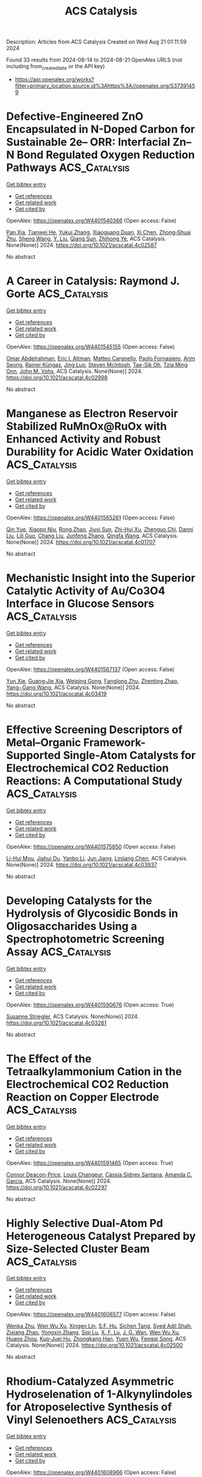 #+TITLE: ACS Catalysis
Description: Articles from ACS Catalysis
Created on Wed Aug 21 01:11:59 2024

Found 33 results from 2024-08-14 to 2024-08-21
OpenAlex URLS (not including from_created_date or the API key)
- [[https://api.openalex.org/works?filter=primary_location.source.id%3Ahttps%3A//openalex.org/S37391459]]

* Defective-Engineered ZnO Encapsulated in N-Doped Carbon for Sustainable 2e– ORR: Interfacial Zn–N Bond Regulated Oxygen Reduction Pathways  :ACS_Catalysis:
:PROPERTIES:
:UUID: https://openalex.org/W4401540366
:TOPICS: Fuel Cell Membrane Technology, Electrocatalysis for Energy Conversion, Memristive Devices for Neuromorphic Computing
:PUBLICATION_DATE: 2024-08-13
:END:    
    
[[elisp:(doi-add-bibtex-entry "https://doi.org/10.1021/acscatal.4c02587")][Get bibtex entry]] 

- [[elisp:(progn (xref--push-markers (current-buffer) (point)) (oa--referenced-works "https://openalex.org/W4401540366"))][Get references]]
- [[elisp:(progn (xref--push-markers (current-buffer) (point)) (oa--related-works "https://openalex.org/W4401540366"))][Get related work]]
- [[elisp:(progn (xref--push-markers (current-buffer) (point)) (oa--cited-by-works "https://openalex.org/W4401540366"))][Get cited by]]

OpenAlex: https://openalex.org/W4401540366 (Open access: False)
    
[[https://openalex.org/A5103127164][Pan Xia]], [[https://openalex.org/A5069490944][Tianwei He]], [[https://openalex.org/A5101814743][Yukui Zhang]], [[https://openalex.org/A5006059700][Xiaoguang Duan]], [[https://openalex.org/A5048341522][Xi Chen]], [[https://openalex.org/A5030518466][Zhong‐Shuai Zhu]], [[https://openalex.org/A5100371335][Sheng Wang]], [[https://openalex.org/A5034561438][Y. Liu]], [[https://openalex.org/A5101608123][Qiang Sun]], [[https://openalex.org/A5006611790][Zhihong Ye]], ACS Catalysis. None(None)] 2024. https://doi.org/10.1021/acscatal.4c02587 
     
No abstract    

    

* A Career in Catalysis: Raymond J. Gorte  :ACS_Catalysis:
:PROPERTIES:
:UUID: https://openalex.org/W4401545155
:TOPICS: Catalytic Dehydrogenation of Light Alkanes, Catalytic Nanomaterials, Desulfurization Technologies for Fuels
:PUBLICATION_DATE: 2024-08-13
:END:    
    
[[elisp:(doi-add-bibtex-entry "https://doi.org/10.1021/acscatal.4c02998")][Get bibtex entry]] 

- [[elisp:(progn (xref--push-markers (current-buffer) (point)) (oa--referenced-works "https://openalex.org/W4401545155"))][Get references]]
- [[elisp:(progn (xref--push-markers (current-buffer) (point)) (oa--related-works "https://openalex.org/W4401545155"))][Get related work]]
- [[elisp:(progn (xref--push-markers (current-buffer) (point)) (oa--cited-by-works "https://openalex.org/W4401545155"))][Get cited by]]

OpenAlex: https://openalex.org/W4401545155 (Open access: False)
    
[[https://openalex.org/A5022932212][Omar Abdelrahman]], [[https://openalex.org/A5031757814][Eric I. Altman]], [[https://openalex.org/A5063463209][Matteo Cargnello]], [[https://openalex.org/A5042229475][Paolo Fornasiero]], [[https://openalex.org/A5043209926][Arim Seong]], [[https://openalex.org/A5037908516][Rainer Küngas]], [[https://openalex.org/A5049956942][Jing Luo]], [[https://openalex.org/A5072550183][Steven McIntosh]], [[https://openalex.org/A5058510879][Tae-Sik Oh]], [[https://openalex.org/A5078494384][Tzia Ming Onn]], [[https://openalex.org/A5003605373][John M. Vohs]], ACS Catalysis. None(None)] 2024. https://doi.org/10.1021/acscatal.4c02998 
     
No abstract    

    

* Manganese as Electron Reservoir Stabilized RuMnOx@RuOx with Enhanced Activity and Robust Durability for Acidic Water Oxidation  :ACS_Catalysis:
:PROPERTIES:
:UUID: https://openalex.org/W4401565261
:TOPICS: Electrocatalysis for Energy Conversion, Electrochemical Detection of Heavy Metal Ions, Aqueous Zinc-Ion Battery Technology
:PUBLICATION_DATE: 2024-08-14
:END:    
    
[[elisp:(doi-add-bibtex-entry "https://doi.org/10.1021/acscatal.4c01707")][Get bibtex entry]] 

- [[elisp:(progn (xref--push-markers (current-buffer) (point)) (oa--referenced-works "https://openalex.org/W4401565261"))][Get references]]
- [[elisp:(progn (xref--push-markers (current-buffer) (point)) (oa--related-works "https://openalex.org/W4401565261"))][Get related work]]
- [[elisp:(progn (xref--push-markers (current-buffer) (point)) (oa--cited-by-works "https://openalex.org/W4401565261"))][Get cited by]]

OpenAlex: https://openalex.org/W4401565261 (Open access: False)
    
[[https://openalex.org/A5021708087][Qin Yue]], [[https://openalex.org/A5006593466][Xiaopo Niu]], [[https://openalex.org/A5101524811][Rong Zhao]], [[https://openalex.org/A5087536804][Jiuyi Sun]], [[https://openalex.org/A5080400195][Zhi-Hui Xu]], [[https://openalex.org/A5047556152][Zhenguo Chi]], [[https://openalex.org/A5018366757][Danni Liu]], [[https://openalex.org/A5101683562][Lili Guo]], [[https://openalex.org/A5051852456][Chang Liu]], [[https://openalex.org/A5100427805][Junfeng Zhang]], [[https://openalex.org/A5017217608][Qingfa Wang]], ACS Catalysis. None(None)] 2024. https://doi.org/10.1021/acscatal.4c01707 
     
No abstract    

    

* Mechanistic Insight into the Superior Catalytic Activity of Au/Co3O4 Interface in Glucose Sensors  :ACS_Catalysis:
:PROPERTIES:
:UUID: https://openalex.org/W4401567137
:TOPICS: Electrochemical Biosensor Technology, Nanomaterials with Enzyme-Like Characteristics, Electrochemical Detection of Heavy Metal Ions
:PUBLICATION_DATE: 2024-08-14
:END:    
    
[[elisp:(doi-add-bibtex-entry "https://doi.org/10.1021/acscatal.4c03419")][Get bibtex entry]] 

- [[elisp:(progn (xref--push-markers (current-buffer) (point)) (oa--referenced-works "https://openalex.org/W4401567137"))][Get references]]
- [[elisp:(progn (xref--push-markers (current-buffer) (point)) (oa--related-works "https://openalex.org/W4401567137"))][Get related work]]
- [[elisp:(progn (xref--push-markers (current-buffer) (point)) (oa--cited-by-works "https://openalex.org/W4401567137"))][Get cited by]]

OpenAlex: https://openalex.org/W4401567137 (Open access: False)
    
[[https://openalex.org/A5059460662][Yun Xie]], [[https://openalex.org/A5066878588][Guang‐Jie Xia]], [[https://openalex.org/A5048164749][Weiping Gong]], [[https://openalex.org/A5100511024][Fanglong Zhu]], [[https://openalex.org/A5017864612][Zhenting Zhao]], [[https://openalex.org/A5077960687][Yang−Gang Wang]], ACS Catalysis. None(None)] 2024. https://doi.org/10.1021/acscatal.4c03419 
     
No abstract    

    

* Effective Screening Descriptors of Metal–Organic Framework-Supported Single-Atom Catalysts for Electrochemical CO2 Reduction Reactions: A Computational Study  :ACS_Catalysis:
:PROPERTIES:
:UUID: https://openalex.org/W4401575850
:TOPICS: Electrochemical Reduction of CO2 to Fuels, Accelerating Materials Innovation through Informatics, Chemistry and Applications of Metal-Organic Frameworks
:PUBLICATION_DATE: 2024-08-14
:END:    
    
[[elisp:(doi-add-bibtex-entry "https://doi.org/10.1021/acscatal.4c03937")][Get bibtex entry]] 

- [[elisp:(progn (xref--push-markers (current-buffer) (point)) (oa--referenced-works "https://openalex.org/W4401575850"))][Get references]]
- [[elisp:(progn (xref--push-markers (current-buffer) (point)) (oa--related-works "https://openalex.org/W4401575850"))][Get related work]]
- [[elisp:(progn (xref--push-markers (current-buffer) (point)) (oa--cited-by-works "https://openalex.org/W4401575850"))][Get cited by]]

OpenAlex: https://openalex.org/W4401575850 (Open access: False)
    
[[https://openalex.org/A5086547994][Li-Hui Mou]], [[https://openalex.org/A5017538890][Jiahui Du]], [[https://openalex.org/A5100652701][Yanbo Li]], [[https://openalex.org/A5100619997][Jun Jiang]], [[https://openalex.org/A5053751282][Linjiang Chen]], ACS Catalysis. None(None)] 2024. https://doi.org/10.1021/acscatal.4c03937 
     
No abstract    

    

* Developing Catalysts for the Hydrolysis of Glycosidic Bonds in Oligosaccharides Using a Spectrophotometric Screening Assay  :ACS_Catalysis:
:PROPERTIES:
:UUID: https://openalex.org/W4401590676
:TOPICS: Enzyme Immobilization Techniques, Chiral Separation in Chromatography, Origins and Future of Microfluidics
:PUBLICATION_DATE: 2024-08-14
:END:    
    
[[elisp:(doi-add-bibtex-entry "https://doi.org/10.1021/acscatal.4c03261")][Get bibtex entry]] 

- [[elisp:(progn (xref--push-markers (current-buffer) (point)) (oa--referenced-works "https://openalex.org/W4401590676"))][Get references]]
- [[elisp:(progn (xref--push-markers (current-buffer) (point)) (oa--related-works "https://openalex.org/W4401590676"))][Get related work]]
- [[elisp:(progn (xref--push-markers (current-buffer) (point)) (oa--cited-by-works "https://openalex.org/W4401590676"))][Get cited by]]

OpenAlex: https://openalex.org/W4401590676 (Open access: True)
    
[[https://openalex.org/A5088338125][Susanne Striegler]], ACS Catalysis. None(None)] 2024. https://doi.org/10.1021/acscatal.4c03261 
     
No abstract    

    

* The Effect of the Tetraalkylammonium Cation in the Electrochemical CO2 Reduction Reaction on Copper Electrode  :ACS_Catalysis:
:PROPERTIES:
:UUID: https://openalex.org/W4401591465
:TOPICS: Electrochemical Reduction of CO2 to Fuels, Applications of Ionic Liquids, Carbon Dioxide Utilization for Chemical Synthesis
:PUBLICATION_DATE: 2024-08-14
:END:    
    
[[elisp:(doi-add-bibtex-entry "https://doi.org/10.1021/acscatal.4c02297")][Get bibtex entry]] 

- [[elisp:(progn (xref--push-markers (current-buffer) (point)) (oa--referenced-works "https://openalex.org/W4401591465"))][Get references]]
- [[elisp:(progn (xref--push-markers (current-buffer) (point)) (oa--related-works "https://openalex.org/W4401591465"))][Get related work]]
- [[elisp:(progn (xref--push-markers (current-buffer) (point)) (oa--cited-by-works "https://openalex.org/W4401591465"))][Get cited by]]

OpenAlex: https://openalex.org/W4401591465 (Open access: True)
    
[[https://openalex.org/A5062895183][Connor Deacon-Price]], [[https://openalex.org/A5106519923][Louis Changeur]], [[https://openalex.org/A5074326369][Cássia Sidney Santana]], [[https://openalex.org/A5079766978][Amanda C. Garcia]], ACS Catalysis. None(None)] 2024. https://doi.org/10.1021/acscatal.4c02297 
     
No abstract    

    

* Highly Selective Dual-Atom Pd Heterogeneous Catalyst Prepared by Size-Selected Cluster Beam  :ACS_Catalysis:
:PROPERTIES:
:UUID: https://openalex.org/W4401606577
:TOPICS: Catalytic Nanomaterials, Catalytic Reduction of Nitro Compounds, Catalytic Dehydrogenation of Light Alkanes
:PUBLICATION_DATE: 2024-08-15
:END:    
    
[[elisp:(doi-add-bibtex-entry "https://doi.org/10.1021/acscatal.4c02500")][Get bibtex entry]] 

- [[elisp:(progn (xref--push-markers (current-buffer) (point)) (oa--referenced-works "https://openalex.org/W4401606577"))][Get references]]
- [[elisp:(progn (xref--push-markers (current-buffer) (point)) (oa--related-works "https://openalex.org/W4401606577"))][Get related work]]
- [[elisp:(progn (xref--push-markers (current-buffer) (point)) (oa--cited-by-works "https://openalex.org/W4401606577"))][Get cited by]]

OpenAlex: https://openalex.org/W4401606577 (Open access: False)
    
[[https://openalex.org/A5046863535][Wenka Zhu]], [[https://openalex.org/A5101962097][Wen Wu Xu]], [[https://openalex.org/A5033926331][Xingen Lin]], [[https://openalex.org/A5101659241][S.F. Hu]], [[https://openalex.org/A5102547330][Sichen Tang]], [[https://openalex.org/A5045284604][Syed Adil Shah]], [[https://openalex.org/A5101213568][Zixiang Zhao]], [[https://openalex.org/A5100768241][Yongxin Zhang]], [[https://openalex.org/A5013262767][Siqi Lu]], [[https://openalex.org/A5027629406][X. F. Lu]], [[https://openalex.org/A5101650984][J. G. Wan]], [[https://openalex.org/A5101962097][Wen Wu Xu]], [[https://openalex.org/A5011982705][Huang Zhou]], [[https://openalex.org/A5055199008][Kuo‐Juei Hu]], [[https://openalex.org/A5087862339][Zhongkang Han]], [[https://openalex.org/A5022989538][Yuen Wu]], [[https://openalex.org/A5055941645][Fengqi Song]], ACS Catalysis. None(None)] 2024. https://doi.org/10.1021/acscatal.4c02500 
     
No abstract    

    

* Rhodium-Catalyzed Asymmetric Hydroselenation of 1-Alkynylindoles for Atroposelective Synthesis of Vinyl Selenoethers  :ACS_Catalysis:
:PROPERTIES:
:UUID: https://openalex.org/W4401608966
:TOPICS: Atroposelective Synthesis of Axially Chiral Compounds, Transition-Metal-Catalyzed C–H Bond Functionalization, Homogeneous Catalysis with Transition Metals
:PUBLICATION_DATE: 2024-08-15
:END:    
    
[[elisp:(doi-add-bibtex-entry "https://doi.org/10.1021/acscatal.4c03710")][Get bibtex entry]] 

- [[elisp:(progn (xref--push-markers (current-buffer) (point)) (oa--referenced-works "https://openalex.org/W4401608966"))][Get references]]
- [[elisp:(progn (xref--push-markers (current-buffer) (point)) (oa--related-works "https://openalex.org/W4401608966"))][Get related work]]
- [[elisp:(progn (xref--push-markers (current-buffer) (point)) (oa--cited-by-works "https://openalex.org/W4401608966"))][Get cited by]]

OpenAlex: https://openalex.org/W4401608966 (Open access: False)
    
[[https://openalex.org/A5013313471][Yu-Long Kang]], [[https://openalex.org/A5100752623][Fen Wang]], [[https://openalex.org/A5061667297][Xingwei Li]], ACS Catalysis. None(None)] 2024. https://doi.org/10.1021/acscatal.4c03710 
     
No abstract    

    

* Stereoselective Fe-Catalyzed Decoupled Cross-Couplings: Chiral Vinyl Oxazolidinones as Effective Radical Lynchpins for Diastereoselective C(sp2)–C(sp3) Bond Formation  :ACS_Catalysis:
:PROPERTIES:
:UUID: https://openalex.org/W4401611031
:TOPICS: Applications of Photoredox Catalysis in Organic Synthesis, Role of Fluorine in Medicinal Chemistry and Pharmaceuticals, Transition-Metal-Catalyzed C–H Bond Functionalization
:PUBLICATION_DATE: 2024-08-15
:END:    
    
[[elisp:(doi-add-bibtex-entry "https://doi.org/10.1021/acscatal.4c04568")][Get bibtex entry]] 

- [[elisp:(progn (xref--push-markers (current-buffer) (point)) (oa--referenced-works "https://openalex.org/W4401611031"))][Get references]]
- [[elisp:(progn (xref--push-markers (current-buffer) (point)) (oa--related-works "https://openalex.org/W4401611031"))][Get related work]]
- [[elisp:(progn (xref--push-markers (current-buffer) (point)) (oa--cited-by-works "https://openalex.org/W4401611031"))][Get cited by]]

OpenAlex: https://openalex.org/W4401611031 (Open access: True)
    
[[https://openalex.org/A5012541428][Tapas Maity]], [[https://openalex.org/A5046224682][Ángel Rentería‐Gómez]], [[https://openalex.org/A5038942712][Osvaldo Gutiérrez]], ACS Catalysis. None(None)] 2024. https://doi.org/10.1021/acscatal.4c04568 
     
No abstract    

    

* Two-Electron or Four-Electron Nanocatalysis for Aerobic Glucose Oxidation: A Mechanism-Driven Prediction Model  :ACS_Catalysis:
:PROPERTIES:
:UUID: https://openalex.org/W4401611661
:TOPICS: Electrochemical Biosensor Technology, Electrochemical Detection of Heavy Metal Ions, Nanomaterials with Enzyme-Like Characteristics
:PUBLICATION_DATE: 2024-08-15
:END:    
    
[[elisp:(doi-add-bibtex-entry "https://doi.org/10.1021/acscatal.4c03226")][Get bibtex entry]] 

- [[elisp:(progn (xref--push-markers (current-buffer) (point)) (oa--referenced-works "https://openalex.org/W4401611661"))][Get references]]
- [[elisp:(progn (xref--push-markers (current-buffer) (point)) (oa--related-works "https://openalex.org/W4401611661"))][Get related work]]
- [[elisp:(progn (xref--push-markers (current-buffer) (point)) (oa--cited-by-works "https://openalex.org/W4401611661"))][Get cited by]]

OpenAlex: https://openalex.org/W4401611661 (Open access: False)
    
[[https://openalex.org/A5100371335][Sheng Wang]], [[https://openalex.org/A5088455541][Qiao-Zhi Li]], [[https://openalex.org/A5080159973][Jia‐Jia Zheng]], [[https://openalex.org/A5057337824][Xingfa Gao]], ACS Catalysis. None(None)] 2024. https://doi.org/10.1021/acscatal.4c03226 
     
No abstract    

    

* Grignard Reagent Addition to Pyridinium Salts: A Catalytic Approach to Chiral 1,4-Dihydropyridines  :ACS_Catalysis:
:PROPERTIES:
:UUID: https://openalex.org/W4401613110
:TOPICS: Asymmetric Catalysis, Organometallic Chemistry and Metalation, Chemistry of Pyrrolobenzodiazepines
:PUBLICATION_DATE: 2024-08-15
:END:    
    
[[elisp:(doi-add-bibtex-entry "https://doi.org/10.1021/acscatal.4c03520")][Get bibtex entry]] 

- [[elisp:(progn (xref--push-markers (current-buffer) (point)) (oa--referenced-works "https://openalex.org/W4401613110"))][Get references]]
- [[elisp:(progn (xref--push-markers (current-buffer) (point)) (oa--related-works "https://openalex.org/W4401613110"))][Get related work]]
- [[elisp:(progn (xref--push-markers (current-buffer) (point)) (oa--cited-by-works "https://openalex.org/W4401613110"))][Get cited by]]

OpenAlex: https://openalex.org/W4401613110 (Open access: True)
    
[[https://openalex.org/A5028901741][Siriphong Somprasong]], [[https://openalex.org/A5052232106][Marta Castiñeira Reis]], [[https://openalex.org/A5012293576][Syuzanna R. Harutyunyan]], ACS Catalysis. None(None)] 2024. https://doi.org/10.1021/acscatal.4c03520 
     
No abstract    

    

* Acid–Base Bifunctional Catalysis of the Lewis Acidic Isolated Co(OH)2 and Basic N Anion Generated from CeO2 and 2-Cyanopyridine  :ACS_Catalysis:
:PROPERTIES:
:UUID: https://openalex.org/W4401613654
:TOPICS: Innovations in Organic Synthesis Reactions, Peptide Synthesis and Drug Discovery, Catalytic Reduction of Nitro Compounds
:PUBLICATION_DATE: 2024-08-15
:END:    
    
[[elisp:(doi-add-bibtex-entry "https://doi.org/10.1021/acscatal.4c02378")][Get bibtex entry]] 

- [[elisp:(progn (xref--push-markers (current-buffer) (point)) (oa--referenced-works "https://openalex.org/W4401613654"))][Get references]]
- [[elisp:(progn (xref--push-markers (current-buffer) (point)) (oa--related-works "https://openalex.org/W4401613654"))][Get related work]]
- [[elisp:(progn (xref--push-markers (current-buffer) (point)) (oa--cited-by-works "https://openalex.org/W4401613654"))][Get cited by]]

OpenAlex: https://openalex.org/W4401613654 (Open access: False)
    
[[https://openalex.org/A5074282622][Masazumi Tamura]], [[https://openalex.org/A5009823089][Masanobu Haga]], [[https://openalex.org/A5005601022][Anchalee Junkaew]], [[https://openalex.org/A5087295336][Daiki Asada]], [[https://openalex.org/A5023402348][Riko Ichikawa]], [[https://openalex.org/A5008012900][Ryo Toyoshima]], [[https://openalex.org/A5106262571][Akira Nakayama]], [[https://openalex.org/A5041562042][Hiroshi Kondoh]], [[https://openalex.org/A5053881651][Yoshinao Nakagawa]], [[https://openalex.org/A5053906254][Keiichi Tomishige]], ACS Catalysis. None(None)] 2024. https://doi.org/10.1021/acscatal.4c02378 
     
No abstract    

    

* Confinement Effect and Application in Catalytic Oxidation–Reduction Reaction of Confined Single-Atom Catalysts  :ACS_Catalysis:
:PROPERTIES:
:UUID: https://openalex.org/W4401614499
:TOPICS: Catalytic Nanomaterials, Electrocatalysis for Energy Conversion, Catalytic Reduction of Nitro Compounds
:PUBLICATION_DATE: 2024-08-15
:END:    
    
[[elisp:(doi-add-bibtex-entry "https://doi.org/10.1021/acscatal.4c02113")][Get bibtex entry]] 

- [[elisp:(progn (xref--push-markers (current-buffer) (point)) (oa--referenced-works "https://openalex.org/W4401614499"))][Get references]]
- [[elisp:(progn (xref--push-markers (current-buffer) (point)) (oa--related-works "https://openalex.org/W4401614499"))][Get related work]]
- [[elisp:(progn (xref--push-markers (current-buffer) (point)) (oa--cited-by-works "https://openalex.org/W4401614499"))][Get cited by]]

OpenAlex: https://openalex.org/W4401614499 (Open access: False)
    
[[https://openalex.org/A5103508715][X.‐B. Fan]], [[https://openalex.org/A5100607527][Donghao Li]], [[https://openalex.org/A5079426674][Yuanxiang Shu]], [[https://openalex.org/A5103113889][Yimeng Feng]], [[https://openalex.org/A5100611624][Fengxiang Li]], ACS Catalysis. None(None)] 2024. https://doi.org/10.1021/acscatal.4c02113 
     
No abstract    

    

* Synergistic Cooperation of Dual-Phase Redox Catalysts in Chemical Looping Oxidative Coupling of Methane  :ACS_Catalysis:
:PROPERTIES:
:UUID: https://openalex.org/W4401628374
:TOPICS: Catalytic Dehydrogenation of Light Alkanes, Catalytic Nanomaterials, Zeolite Chemistry and Catalysis
:PUBLICATION_DATE: 2024-08-16
:END:    
    
[[elisp:(doi-add-bibtex-entry "https://doi.org/10.1021/acscatal.4c03001")][Get bibtex entry]] 

- [[elisp:(progn (xref--push-markers (current-buffer) (point)) (oa--referenced-works "https://openalex.org/W4401628374"))][Get references]]
- [[elisp:(progn (xref--push-markers (current-buffer) (point)) (oa--related-works "https://openalex.org/W4401628374"))][Get related work]]
- [[elisp:(progn (xref--push-markers (current-buffer) (point)) (oa--cited-by-works "https://openalex.org/W4401628374"))][Get cited by]]

OpenAlex: https://openalex.org/W4401628374 (Open access: False)
    
[[https://openalex.org/A5087288709][Leo Brody]], [[https://openalex.org/A5036437960][Bar Mosevitzky Lis]], [[https://openalex.org/A5072485858][Abigail Pérez Ortiz]], [[https://openalex.org/A5066686606][Mohammadreza Kosari]], [[https://openalex.org/A5037267949][Kyle Vogt‐Lowell]], [[https://openalex.org/A5064788542][Sam Portillo]], [[https://openalex.org/A5021619062][Reinhard Schomäcker]], [[https://openalex.org/A5066491588][Israel E. Wachs]], [[https://openalex.org/A5081461600][Fanxing Li]], ACS Catalysis. None(None)] 2024. https://doi.org/10.1021/acscatal.4c03001 
     
No abstract    

    

* Benchtop-Stable Carbyl Iminopyridyl NiII Complexes for Olefin Polymerization  :ACS_Catalysis:
:PROPERTIES:
:UUID: https://openalex.org/W4401629582
:TOPICS: Transition Metal Catalysis, Carbon Dioxide Utilization for Chemical Synthesis, Chemistry of Main Group Elements and Compounds
:PUBLICATION_DATE: 2024-08-16
:END:    
    
[[elisp:(doi-add-bibtex-entry "https://doi.org/10.1021/acscatal.4c02708")][Get bibtex entry]] 

- [[elisp:(progn (xref--push-markers (current-buffer) (point)) (oa--referenced-works "https://openalex.org/W4401629582"))][Get references]]
- [[elisp:(progn (xref--push-markers (current-buffer) (point)) (oa--related-works "https://openalex.org/W4401629582"))][Get related work]]
- [[elisp:(progn (xref--push-markers (current-buffer) (point)) (oa--cited-by-works "https://openalex.org/W4401629582"))][Get cited by]]

OpenAlex: https://openalex.org/W4401629582 (Open access: True)
    
[[https://openalex.org/A5090769339][Hasaan Rauf]], [[https://openalex.org/A5100671448][Yu‐Sheng Liu]], [[https://openalex.org/A5106560081][Muhammad Arslan]], [[https://openalex.org/A5060701151][Surya Pratap S. Solanki]], [[https://openalex.org/A5063346563][Éric Deydier]], [[https://openalex.org/A5073644685][Rinaldo Poli]], [[https://openalex.org/A5029991019][Lars C. Grabow]], [[https://openalex.org/A5007452156][Eva Harth]], ACS Catalysis. None(None)] 2024. https://doi.org/10.1021/acscatal.4c02708 
     
No abstract    

    

* Unraveling the Effect of Dopants in Zirconia-Based Catalysts for CO2 Hydrogenation to Methanol  :ACS_Catalysis:
:PROPERTIES:
:UUID: https://openalex.org/W4401631981
:TOPICS: Catalytic Carbon Dioxide Hydrogenation, Catalytic Nanomaterials, Electrochemical Reduction of CO2 to Fuels
:PUBLICATION_DATE: 2024-08-16
:END:    
    
[[elisp:(doi-add-bibtex-entry "https://doi.org/10.1021/acscatal.4c03206")][Get bibtex entry]] 

- [[elisp:(progn (xref--push-markers (current-buffer) (point)) (oa--referenced-works "https://openalex.org/W4401631981"))][Get references]]
- [[elisp:(progn (xref--push-markers (current-buffer) (point)) (oa--related-works "https://openalex.org/W4401631981"))][Get related work]]
- [[elisp:(progn (xref--push-markers (current-buffer) (point)) (oa--cited-by-works "https://openalex.org/W4401631981"))][Get cited by]]

OpenAlex: https://openalex.org/W4401631981 (Open access: False)
    
[[https://openalex.org/A5022902169][Raffaele Cheula]], [[https://openalex.org/A5086377289][Tuan Anh Tran]], [[https://openalex.org/A5060065812][Mie Andersen]], ACS Catalysis. None(None)] 2024. https://doi.org/10.1021/acscatal.4c03206 
     
No abstract    

    

* P-Block Elements Activate Pt Surfaces for the Electrooxidation of Alcohols and Polyols When Promoting the −OH formation  :ACS_Catalysis:
:PROPERTIES:
:UUID: https://openalex.org/W4401633729
:TOPICS: Electrocatalysis for Energy Conversion, Fuel Cell Membrane Technology, Electrochemical Detection of Heavy Metal Ions
:PUBLICATION_DATE: 2024-08-16
:END:    
    
[[elisp:(doi-add-bibtex-entry "https://doi.org/10.1021/acscatal.4c02443")][Get bibtex entry]] 

- [[elisp:(progn (xref--push-markers (current-buffer) (point)) (oa--referenced-works "https://openalex.org/W4401633729"))][Get references]]
- [[elisp:(progn (xref--push-markers (current-buffer) (point)) (oa--related-works "https://openalex.org/W4401633729"))][Get related work]]
- [[elisp:(progn (xref--push-markers (current-buffer) (point)) (oa--cited-by-works "https://openalex.org/W4401633729"))][Get cited by]]

OpenAlex: https://openalex.org/W4401633729 (Open access: True)
    
[[https://openalex.org/A5101457128][Matheus B. C. de Souza]], [[https://openalex.org/A5074344486][Gabriela Soffiati]], [[https://openalex.org/A5082446014][Victor S. Lemos]], [[https://openalex.org/A5040455786][Victor Y. Yukuhiro]], [[https://openalex.org/A5004496213][Miguel A. San‐Miguel]], [[https://openalex.org/A5101581911][Pablo S. Fernández]], ACS Catalysis. None(None)] 2024. https://doi.org/10.1021/acscatal.4c02443 
     
No abstract    

    

* Intermolecular Anti-Markovnikov Hydroamination of Alkenes with Sulfonamides, Sulfamides, and Sulfamates  :ACS_Catalysis:
:PROPERTIES:
:UUID: https://openalex.org/W4401635760
:TOPICS: Catalytic C-H Amination Reactions, Transition-Metal-Catalyzed Sulfur Chemistry, Transition-Metal-Catalyzed C–H Bond Functionalization
:PUBLICATION_DATE: 2024-08-16
:END:    
    
[[elisp:(doi-add-bibtex-entry "https://doi.org/10.1021/acscatal.4c03960")][Get bibtex entry]] 

- [[elisp:(progn (xref--push-markers (current-buffer) (point)) (oa--referenced-works "https://openalex.org/W4401635760"))][Get references]]
- [[elisp:(progn (xref--push-markers (current-buffer) (point)) (oa--related-works "https://openalex.org/W4401635760"))][Get related work]]
- [[elisp:(progn (xref--push-markers (current-buffer) (point)) (oa--cited-by-works "https://openalex.org/W4401635760"))][Get cited by]]

OpenAlex: https://openalex.org/W4401635760 (Open access: False)
    
[[https://openalex.org/A5103280654][A. T. Lin]], [[https://openalex.org/A5106561684][Mathis J. Karrasch]], [[https://openalex.org/A5055184008][Qiaolin Yan]], [[https://openalex.org/A5060242168][Jacob M. Ganley]], [[https://openalex.org/A5082512160][Benjamin G. Hejna]], [[https://openalex.org/A5034006875][Robert R. Knowles]], ACS Catalysis. None(None)] 2024. https://doi.org/10.1021/acscatal.4c03960 
     
No abstract    

    

* Highly Dispersed Cu Atoms Induce Alternating Surface Microstrain in PtCu Concave Octahedral Nanoparticles Accelerating Oxygen Reduction Reaction  :ACS_Catalysis:
:PROPERTIES:
:UUID: https://openalex.org/W4401643081
:TOPICS: Electrocatalysis for Energy Conversion, Memristive Devices for Neuromorphic Computing, Fuel Cell Membrane Technology
:PUBLICATION_DATE: 2024-08-16
:END:    
    
[[elisp:(doi-add-bibtex-entry "https://doi.org/10.1021/acscatal.4c02973")][Get bibtex entry]] 

- [[elisp:(progn (xref--push-markers (current-buffer) (point)) (oa--referenced-works "https://openalex.org/W4401643081"))][Get references]]
- [[elisp:(progn (xref--push-markers (current-buffer) (point)) (oa--related-works "https://openalex.org/W4401643081"))][Get related work]]
- [[elisp:(progn (xref--push-markers (current-buffer) (point)) (oa--cited-by-works "https://openalex.org/W4401643081"))][Get cited by]]

OpenAlex: https://openalex.org/W4401643081 (Open access: False)
    
[[https://openalex.org/A5042007663][Xiashuang Luo]], [[https://openalex.org/A5081523003][Cehuang Fu]], [[https://openalex.org/A5053450604][Shuiyun Shen]], [[https://openalex.org/A5050144802][Xiaohui Yan]], [[https://openalex.org/A5048609660][Junliang Zhang]], [[https://openalex.org/A5048609660][Junliang Zhang]], ACS Catalysis. None(None)] 2024. https://doi.org/10.1021/acscatal.4c02973 
     
No abstract    

    

* Structural and Chemical Origin of Dual-Atom Sites for Enhanced Oxygen Electroreduction  :ACS_Catalysis:
:PROPERTIES:
:UUID: https://openalex.org/W4401647130
:TOPICS: Electrochemical Detection of Heavy Metal Ions, Electrocatalysis for Energy Conversion, Fuel Cell Membrane Technology
:PUBLICATION_DATE: 2024-08-15
:END:    
    
[[elisp:(doi-add-bibtex-entry "https://doi.org/10.1021/acscatal.4c03068")][Get bibtex entry]] 

- [[elisp:(progn (xref--push-markers (current-buffer) (point)) (oa--referenced-works "https://openalex.org/W4401647130"))][Get references]]
- [[elisp:(progn (xref--push-markers (current-buffer) (point)) (oa--related-works "https://openalex.org/W4401647130"))][Get related work]]
- [[elisp:(progn (xref--push-markers (current-buffer) (point)) (oa--cited-by-works "https://openalex.org/W4401647130"))][Get cited by]]

OpenAlex: https://openalex.org/W4401647130 (Open access: False)
    
[[https://openalex.org/A5026670698][Xiannong Tang]], [[https://openalex.org/A5100683497][Yuqin Zhang]], [[https://openalex.org/A5071613190][Shaobin Tang]], [[https://openalex.org/A5046398623][Dirk Lützenkirchen‐Hecht]], [[https://openalex.org/A5037878083][Kai Yuan]], [[https://openalex.org/A5079785501][Yiwang Chen]], ACS Catalysis. None(None)] 2024. https://doi.org/10.1021/acscatal.4c03068 
     
No abstract    

    

* Reconstitution of Myoglobin with Iron Porphycene Generates an Artificial Aldoxime Dehydratase with Expanded Catalytic Activities  :ACS_Catalysis:
:PROPERTIES:
:UUID: https://openalex.org/W4401647230
:TOPICS: Molecular Mechanisms of Heme Biosynthesis and Related Disorders, Biological Methane Utilization and Metabolism, Hemoglobin Function and Regulation in Vertebrates
:PUBLICATION_DATE: 2024-08-16
:END:    
    
[[elisp:(doi-add-bibtex-entry "https://doi.org/10.1021/acscatal.4c03220")][Get bibtex entry]] 

- [[elisp:(progn (xref--push-markers (current-buffer) (point)) (oa--referenced-works "https://openalex.org/W4401647230"))][Get references]]
- [[elisp:(progn (xref--push-markers (current-buffer) (point)) (oa--related-works "https://openalex.org/W4401647230"))][Get related work]]
- [[elisp:(progn (xref--push-markers (current-buffer) (point)) (oa--cited-by-works "https://openalex.org/W4401647230"))][Get cited by]]

OpenAlex: https://openalex.org/W4401647230 (Open access: True)
    
[[https://openalex.org/A5101618410][Shunsuke Kato]], [[https://openalex.org/A5023480711][Masatoshi Abe]], [[https://openalex.org/A5077386505][Harald Gröger]], [[https://openalex.org/A5021407407][Takashi Hayashi]], ACS Catalysis. None(None)] 2024. https://doi.org/10.1021/acscatal.4c03220 
     
No abstract    

    

* Issue Publication Information  :ACS_Catalysis:
:PROPERTIES:
:UUID: https://openalex.org/W4401650251
:TOPICS: 
:PUBLICATION_DATE: 2024-08-16
:END:    
    
[[elisp:(doi-add-bibtex-entry "https://doi.org/10.1021/csv014i016_1834783")][Get bibtex entry]] 

- [[elisp:(progn (xref--push-markers (current-buffer) (point)) (oa--referenced-works "https://openalex.org/W4401650251"))][Get references]]
- [[elisp:(progn (xref--push-markers (current-buffer) (point)) (oa--related-works "https://openalex.org/W4401650251"))][Get related work]]
- [[elisp:(progn (xref--push-markers (current-buffer) (point)) (oa--cited-by-works "https://openalex.org/W4401650251"))][Get cited by]]

OpenAlex: https://openalex.org/W4401650251 (Open access: False)
    
, ACS Catalysis. 14(16)] 2024. https://doi.org/10.1021/csv014i016_1834783 
     
No abstract    

    

* Issue Editorial Masthead  :ACS_Catalysis:
:PROPERTIES:
:UUID: https://openalex.org/W4401652163
:TOPICS: 
:PUBLICATION_DATE: 2024-08-16
:END:    
    
[[elisp:(doi-add-bibtex-entry "https://doi.org/10.1021/csv014i016_1834784")][Get bibtex entry]] 

- [[elisp:(progn (xref--push-markers (current-buffer) (point)) (oa--referenced-works "https://openalex.org/W4401652163"))][Get references]]
- [[elisp:(progn (xref--push-markers (current-buffer) (point)) (oa--related-works "https://openalex.org/W4401652163"))][Get related work]]
- [[elisp:(progn (xref--push-markers (current-buffer) (point)) (oa--cited-by-works "https://openalex.org/W4401652163"))][Get cited by]]

OpenAlex: https://openalex.org/W4401652163 (Open access: False)
    
, ACS Catalysis. 14(16)] 2024. https://doi.org/10.1021/csv014i016_1834784 
     
No abstract    

    

* Bidirectional Electron Transfer Strategies for Anti-Markovnikov Olefin Aminofunctionalization via Arylamine Radicals  :ACS_Catalysis:
:PROPERTIES:
:UUID: https://openalex.org/W4401658377
:TOPICS: Applications of Photoredox Catalysis in Organic Synthesis, Transition-Metal-Catalyzed Sulfur Chemistry, Transition-Metal-Catalyzed C–H Bond Functionalization
:PUBLICATION_DATE: 2024-08-17
:END:    
    
[[elisp:(doi-add-bibtex-entry "https://doi.org/10.1021/acscatal.4c04110")][Get bibtex entry]] 

- [[elisp:(progn (xref--push-markers (current-buffer) (point)) (oa--referenced-works "https://openalex.org/W4401658377"))][Get references]]
- [[elisp:(progn (xref--push-markers (current-buffer) (point)) (oa--related-works "https://openalex.org/W4401658377"))][Get related work]]
- [[elisp:(progn (xref--push-markers (current-buffer) (point)) (oa--cited-by-works "https://openalex.org/W4401658377"))][Get cited by]]

OpenAlex: https://openalex.org/W4401658377 (Open access: False)
    
[[https://openalex.org/A5003070688][Pritam Roychowdhury]], [[https://openalex.org/A5036869372][Samya Samanta]], [[https://openalex.org/A5049208087][Lauren R. Brown]], [[https://openalex.org/A5092597708][Saim Waheed]], [[https://openalex.org/A5083255496][David C. Powers]], ACS Catalysis. None(None)] 2024. https://doi.org/10.1021/acscatal.4c04110 
     
No abstract    

    

* Uncovering the Parallel Biosynthetic Pathways of the Cyclohexanone and Phenol Rings in Cycloheximide and Actiphenol by Tailoring Redox Enzymes  :ACS_Catalysis:
:PROPERTIES:
:UUID: https://openalex.org/W4401658412
:TOPICS: Natural Products as Sources of New Drugs, Biosynthesis and Engineering of Terpenoids, Metabolic Engineering and Synthetic Biology
:PUBLICATION_DATE: 2024-08-17
:END:    
    
[[elisp:(doi-add-bibtex-entry "https://doi.org/10.1021/acscatal.4c03332")][Get bibtex entry]] 

- [[elisp:(progn (xref--push-markers (current-buffer) (point)) (oa--referenced-works "https://openalex.org/W4401658412"))][Get references]]
- [[elisp:(progn (xref--push-markers (current-buffer) (point)) (oa--related-works "https://openalex.org/W4401658412"))][Get related work]]
- [[elisp:(progn (xref--push-markers (current-buffer) (point)) (oa--cited-by-works "https://openalex.org/W4401658412"))][Get cited by]]

OpenAlex: https://openalex.org/W4401658412 (Open access: False)
    
[[https://openalex.org/A5053837836][Jun Tang]], [[https://openalex.org/A5018548208][Xiaowei Guo]], [[https://openalex.org/A5101764185][Jing Yang]], [[https://openalex.org/A5101807810][Yongjiang Wang]], [[https://openalex.org/A5101244435][Jianying Luo]], [[https://openalex.org/A5067846870][Min Yin]], [[https://openalex.org/A5080595301][Yijun Yan]], [[https://openalex.org/A5049451705][Sheng‐Xiong Huang]], ACS Catalysis. None(None)] 2024. https://doi.org/10.1021/acscatal.4c03332 
     
No abstract    

    

* Hydrogenation of CO2 by a Tripodal Palladium Pincer Complex  :ACS_Catalysis:
:PROPERTIES:
:UUID: https://openalex.org/W4401660020
:TOPICS: Carbon Dioxide Utilization for Chemical Synthesis, Electrochemical Reduction of CO2 to Fuels, Catalytic Carbon Dioxide Hydrogenation
:PUBLICATION_DATE: 2024-08-17
:END:    
    
[[elisp:(doi-add-bibtex-entry "https://doi.org/10.1021/acscatal.4c02523")][Get bibtex entry]] 

- [[elisp:(progn (xref--push-markers (current-buffer) (point)) (oa--referenced-works "https://openalex.org/W4401660020"))][Get references]]
- [[elisp:(progn (xref--push-markers (current-buffer) (point)) (oa--related-works "https://openalex.org/W4401660020"))][Get related work]]
- [[elisp:(progn (xref--push-markers (current-buffer) (point)) (oa--cited-by-works "https://openalex.org/W4401660020"))][Get cited by]]

OpenAlex: https://openalex.org/W4401660020 (Open access: True)
    
[[https://openalex.org/A5022355698][Nandita Biswas]], [[https://openalex.org/A5075409783][Peter Lönnecke]], [[https://openalex.org/A5010301750][E. Kirillov]], [[https://openalex.org/A5078900901][Dmitri Gelman]], ACS Catalysis. None(None)] 2024. https://doi.org/10.1021/acscatal.4c02523 
     
No abstract    

    

* Alkene Isomerization Catalyzed by a Mn(I) Bisphosphine Borohydride Complex  :ACS_Catalysis:
:PROPERTIES:
:UUID: https://openalex.org/W4401660026
:TOPICS: Homogeneous Catalysis with Transition Metals, Olefin Metathesis Chemistry, Frustrated Lewis Pairs Chemistry
:PUBLICATION_DATE: 2024-08-17
:END:    
    
[[elisp:(doi-add-bibtex-entry "https://doi.org/10.1021/acscatal.4c03364")][Get bibtex entry]] 

- [[elisp:(progn (xref--push-markers (current-buffer) (point)) (oa--referenced-works "https://openalex.org/W4401660026"))][Get references]]
- [[elisp:(progn (xref--push-markers (current-buffer) (point)) (oa--related-works "https://openalex.org/W4401660026"))][Get related work]]
- [[elisp:(progn (xref--push-markers (current-buffer) (point)) (oa--cited-by-works "https://openalex.org/W4401660026"))][Get cited by]]

OpenAlex: https://openalex.org/W4401660026 (Open access: True)
    
[[https://openalex.org/A5031505385][Ines Blaha]], [[https://openalex.org/A5071469908][Stefan Weber]], [[https://openalex.org/A5099525009][Robin Dülger]], [[https://openalex.org/A5046772276][Luı́s F. Veiros]], [[https://openalex.org/A5047476885][Karl Kirchner]], ACS Catalysis. None(None)] 2024. https://doi.org/10.1021/acscatal.4c03364 
     
No abstract    

    

* Copper-Catalyzed Site-Selective C(sp2)–H Alkynylation of Allenes  :ACS_Catalysis:
:PROPERTIES:
:UUID: https://openalex.org/W4401691251
:TOPICS: Transition-Metal-Catalyzed C–H Bond Functionalization, Gold Catalysis in Organic Synthesis, Catalytic C-H Amination Reactions
:PUBLICATION_DATE: 2024-08-19
:END:    
    
[[elisp:(doi-add-bibtex-entry "https://doi.org/10.1021/acscatal.4c03688")][Get bibtex entry]] 

- [[elisp:(progn (xref--push-markers (current-buffer) (point)) (oa--referenced-works "https://openalex.org/W4401691251"))][Get references]]
- [[elisp:(progn (xref--push-markers (current-buffer) (point)) (oa--related-works "https://openalex.org/W4401691251"))][Get related work]]
- [[elisp:(progn (xref--push-markers (current-buffer) (point)) (oa--cited-by-works "https://openalex.org/W4401691251"))][Get cited by]]

OpenAlex: https://openalex.org/W4401691251 (Open access: False)
    
[[https://openalex.org/A5101361114][Duan Xiu]], [[https://openalex.org/A5072681321][Qihao Jin]], [[https://openalex.org/A5100371335][Sheng Wang]], [[https://openalex.org/A5061976148][Yifan Sun]], [[https://openalex.org/A5020749993][Youhao Wei]], [[https://openalex.org/A5100322864][Li Wang]], [[https://openalex.org/A5044234477][Jiang‐Kai Qiu]], [[https://openalex.org/A5100612547][Kai Guo]], [[https://openalex.org/A5061720627][Xiaoguang Bao]], [[https://openalex.org/A5041846457][Xinxin Wu]], ACS Catalysis. None(None)] 2024. https://doi.org/10.1021/acscatal.4c03688 
     
No abstract    

    

* Controllable Multihalogenation of a Non-native Substrate by the SyrB2 Iron Halogenase  :ACS_Catalysis:
:PROPERTIES:
:UUID: https://openalex.org/W4401694293
:TOPICS: Dioxygen Activation at Metalloenzyme Active Sites, Nanoscale Zero-Valent Iron Applications and Remediation, Molecular Mechanisms of Heme Biosynthesis and Related Disorders
:PUBLICATION_DATE: 2024-08-19
:END:    
    
[[elisp:(doi-add-bibtex-entry "https://doi.org/10.1021/acscatal.4c02816")][Get bibtex entry]] 

- [[elisp:(progn (xref--push-markers (current-buffer) (point)) (oa--referenced-works "https://openalex.org/W4401694293"))][Get references]]
- [[elisp:(progn (xref--push-markers (current-buffer) (point)) (oa--related-works "https://openalex.org/W4401694293"))][Get related work]]
- [[elisp:(progn (xref--push-markers (current-buffer) (point)) (oa--cited-by-works "https://openalex.org/W4401694293"))][Get cited by]]

OpenAlex: https://openalex.org/W4401694293 (Open access: False)
    
[[https://openalex.org/A5038324099][R. Hunter Wilson]], [[https://openalex.org/A5072396493][Sourav Chatterjee]], [[https://openalex.org/A5017881340][Elizabeth R. Smithwick]], [[https://openalex.org/A5042015280][Anoop R. Damodaran]], [[https://openalex.org/A5048655684][Ambika Bhagi‐Damodaran]], ACS Catalysis. None(None)] 2024. https://doi.org/10.1021/acscatal.4c02816 
     
No abstract    

    

* Photocatalytic Oxyalkynylation of Unactivated Alkenes Enabled by Hypervalent Iodine(III) Reagents  :ACS_Catalysis:
:PROPERTIES:
:UUID: https://openalex.org/W4401697138
:TOPICS: Catalytic Oxidation of Alcohols, Applications of Photoredox Catalysis in Organic Synthesis, Transition-Metal-Catalyzed C–H Bond Functionalization
:PUBLICATION_DATE: 2024-08-19
:END:    
    
[[elisp:(doi-add-bibtex-entry "https://doi.org/10.1021/acscatal.4c02977")][Get bibtex entry]] 

- [[elisp:(progn (xref--push-markers (current-buffer) (point)) (oa--referenced-works "https://openalex.org/W4401697138"))][Get references]]
- [[elisp:(progn (xref--push-markers (current-buffer) (point)) (oa--related-works "https://openalex.org/W4401697138"))][Get related work]]
- [[elisp:(progn (xref--push-markers (current-buffer) (point)) (oa--cited-by-works "https://openalex.org/W4401697138"))][Get cited by]]

OpenAlex: https://openalex.org/W4401697138 (Open access: False)
    
[[https://openalex.org/A5067909390][Hanzhang Qin]], [[https://openalex.org/A5101793858][Zhengyi Liu]], [[https://openalex.org/A5100351201][Yixin Zhang]], [[https://openalex.org/A5046806152][Yiyun Chen]], ACS Catalysis. None(None)] 2024. https://doi.org/10.1021/acscatal.4c02977 
     
No abstract    

    

* Enantioselective N-Heterocyclic Carbene-Catalyzed Hauser-Kraus Annulations for the Construction of C–N Axially Chiral Phthalimde Derivatives  :ACS_Catalysis:
:PROPERTIES:
:UUID: https://openalex.org/W4401701297
:TOPICS: Atroposelective Synthesis of Axially Chiral Compounds, N-Heterocyclic Carbenes in Catalysis and Materials Chemistry, Olefin Metathesis Chemistry
:PUBLICATION_DATE: 2024-08-19
:END:    
    
[[elisp:(doi-add-bibtex-entry "https://doi.org/10.1021/acscatal.4c03263")][Get bibtex entry]] 

- [[elisp:(progn (xref--push-markers (current-buffer) (point)) (oa--referenced-works "https://openalex.org/W4401701297"))][Get references]]
- [[elisp:(progn (xref--push-markers (current-buffer) (point)) (oa--related-works "https://openalex.org/W4401701297"))][Get related work]]
- [[elisp:(progn (xref--push-markers (current-buffer) (point)) (oa--cited-by-works "https://openalex.org/W4401701297"))][Get cited by]]

OpenAlex: https://openalex.org/W4401701297 (Open access: False)
    
[[https://openalex.org/A5090102834][Panlong Ren]], [[https://openalex.org/A5100365847][Qing Zhao]], [[https://openalex.org/A5100440745][Kang Xu]], [[https://openalex.org/A5049108106][Tingshun Zhu]], ACS Catalysis. None(None)] 2024. https://doi.org/10.1021/acscatal.4c03263 
     
No abstract    

    

* Anion-Doping-Mediated Metal–Support Interactions in CeO2-Supported Pd Catalysts for CO2 Hydrogenation  :ACS_Catalysis:
:PROPERTIES:
:UUID: https://openalex.org/W4401707800
:TOPICS: Catalytic Nanomaterials, Catalytic Carbon Dioxide Hydrogenation, Catalytic Reduction of Nitro Compounds
:PUBLICATION_DATE: 2024-08-19
:END:    
    
[[elisp:(doi-add-bibtex-entry "https://doi.org/10.1021/acscatal.4c02874")][Get bibtex entry]] 

- [[elisp:(progn (xref--push-markers (current-buffer) (point)) (oa--referenced-works "https://openalex.org/W4401707800"))][Get references]]
- [[elisp:(progn (xref--push-markers (current-buffer) (point)) (oa--related-works "https://openalex.org/W4401707800"))][Get related work]]
- [[elisp:(progn (xref--push-markers (current-buffer) (point)) (oa--cited-by-works "https://openalex.org/W4401707800"))][Get cited by]]

OpenAlex: https://openalex.org/W4401707800 (Open access: False)
    
[[https://openalex.org/A5059456132][Luyang Qiao]], [[https://openalex.org/A5073916217][Xi-guang Wang]], [[https://openalex.org/A5008824073][Shanshan Zong]], [[https://openalex.org/A5040025789][Zhi Gao Huang]], [[https://openalex.org/A5048710212][Zhangfeng Zhou]], [[https://openalex.org/A5079808010][Maohong Fan]], [[https://openalex.org/A5006305984][Yuan‐Gen Yao]], ACS Catalysis. None(None)] 2024. https://doi.org/10.1021/acscatal.4c02874 
     
No abstract    

    
